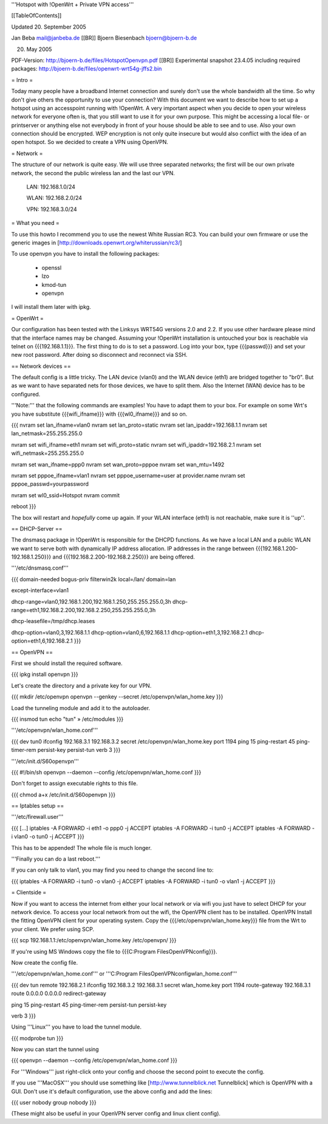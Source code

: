 '''Hotspot with !OpenWrt + Private VPN access'''

[[TableOfContents]]

Updated 20. September 2005

Jan Beba mail@janbeba.de [[BR]]
Bjoern Biesenbach bjoern@bjoern-b.de

20. May 2005

PDF-Version: http://bjoern-b.de/files/HotspotOpenvpn.pdf [[BR]]
Experimental snapshot 23.4.05 including required packages: http://bjoern-b.de/files/openwrt-wrt54g-jffs2.bin


= Intro =

Today many people have a broadband Internet connection and surely don't use the whole
bandwidth all the time. So why don't give others the opportunity to use your connection?
With this document we want to describe how to set up a hotspot using an accesspoint running
with !OpenWrt. A very important aspect when you decide to open your wireless network for
everyone often is, that you still want to use it for your own purpose. This might be accessing
a local file- or printserver or anything else not everybody in front of your house should be
able to see and to use. Also your own connection should be encrypted. WEP encryption is not
only quite insecure but would also conflict with the idea of an open hotspot. So we decided to
create a VPN using OpenVPN.


= Network =

The structure of our network is quite easy. We will use three separated networks; the first will
be our own private network, the second the public wireless lan and the last our VPN.

    LAN: 192.168.1.0/24

    WLAN: 192.168.2.0/24

    VPN: 192.168.3.0/24


= What you need =

To use this howto I recommend you to use the newest White Russian RC3. You can build your own
firmware or use the generic images in [http://downloads.openwrt.org/whiterussian/rc3/]

To use openvpn you have to install the following packages:

    * openssl
    * lzo
    * kmod-tun
    * openvpn

I will install them later with ipkg.


= OpenWrt =

Our configuration has been tested with the Linksys WRT54G versions 2.0 and 2.2. If you use
other hardware please mind that the interface names may be changed. Assuming your !OpenWrt
installation is untouched your box is reachable via telnet on {{{192.168.1.1}}}. The first
thing to do is to set a password. Log into your box, type {{{passwd}}} and set your new root
password. After doing so disconnect and reconnect via SSH.


== Network devices ==

The default config is a little tricky. The LAN device (vlan0) and the WLAN device (eth1) are
bridged together to "br0". But as we want to have separated nets for those devices, we have
to split them. Also the Internet (WAN) device has to be configured.

'''Note:''' that the following commands are examples! You have to adapt them to your box. For
example on some Wrt's you have substitute {{{wifi_ifname}}} with {{{wl0_ifname}}} and so on.

{{{
nvram set lan_ifname=vlan0
nvram set lan_proto=static
nvram set lan_ipaddr=192.168.1.1
nvram set lan_netmask=255.255.255.0

nvram set wifi_ifname=eth1
nvram set wifi_proto=static
nvram set wifi_ipaddr=192.168.2.1
nvram set wifi_netmask=255.255.255.0

nvram set wan_ifname=ppp0
nvram set wan_proto=pppoe
nvram set wan_mtu=1492

nvram set pppoe_ifname=vlan1
nvram set pppoe_username=user at provider.name
nvram set pppoe_passwd=yourpassword

nvram set wl0_ssid=Hotspot
nvram commit

reboot
}}}

The box will restart and *hopefully* come up again. If your WLAN interface (eth1) is not
reachable, make sure it is ''up''.


== DHCP-Server ==

The dnsmasq package in !OpenWrt is responsible for the DHCPD functions. As we have a
local LAN and a public WLAN we want to serve both with dynamically IP address allocation.
IP addresses in the range between {{{192.168.1.200-192.168.1.250}}} and {{{192.168.2.200-192.168.2.250}}}
are being offered.

'''/etc/dnsmasq.conf'''

{{{
domain-needed
bogus-priv
filterwin2k
local=/lan/
domain=lan

except-interface=vlan1

dhcp-range=vlan0,192.168.1.200,192.168.1.250,255.255.255.0,3h
dhcp-range=eth1,192.168.2.200,192.168.2.250,255.255.255.0,3h

dhcp-leasefile=/tmp/dhcp.leases

dhcp-option=vlan0,3,192.168.1.1
dhcp-option=vlan0,6,192.168.1.1
dhcp-option=eth1,3,192.168.2.1
dhcp-option=eth1,6,192.168.2.1
}}}


== OpenVPN ==

First we should install the required software.

{{{
ipkg install openvpn
}}}

Let's create the directory and a private key for our VPN.

{{{
mkdir /etc/openvpn
openvpn --genkey --secret /etc/openvpn/wlan_home.key
}}}

Load the tunneling module and add it to the autoloader.

{{{
insmod tun
echo "tun" » /etc/modules
}}}

'''/etc/openvpn/wlan_home.conf'''

{{{
dev tun0
ifconfig 192.168.3.1 192.168.3.2
secret /etc/openvpn/wlan_home.key
port 1194
ping 15
ping-restart 45
ping-timer-rem
persist-key
persist-tun
verb 3
}}}

'''/etc/init.d/S60openvpn'''

{{{
#!/bin/sh
openvpn --daemon --config /etc/openvpn/wlan_home.conf
}}}

Don't forget to assign executable rights to this file.

{{{
chmod a+x /etc/init.d/S60openvpn
}}}


== Iptables setup ==

'''/etc/firewall.user'''

{{{
[...]
iptables -A FORWARD -i eth1 -o ppp0 -j ACCEPT
iptables -A FORWARD -i tun0 -j ACCEPT
iptables -A FORWARD -i vlan0 -o tun0 -j ACCEPT
}}}

This has to be appended! The whole file is much longer.

'''Finally you can do a last reboot.'''

If you can only talk to vlan1, you may find you need to change the second line to:

{{{
iptables -A FORWARD -i tun0 -o vlan0 -j ACCEPT
iptables -A FORWARD -i tun0 -o vlan1 -j ACCEPT
}}}


= Clientside =

Now if you want to access the internet from either your local network or via wifi
you just have to select DHCP for your network device. To access your local network
from out the wifi, the OpenVPN client has to be installed. OpenVPN Install the fitting
OpenVPN client for your operating system. Copy the {{{/etc/openvpn/wlan_home.key}}} file
from the Wrt to your client. We prefer using SCP.

{{{
scp 192.168.1.1:/etc/openvpn/wlan_home.key /etc/openvpn/
}}}

If you're using MS Windows copy the file to {{{C:\Program Files\OpenVPN\config}}}.

Now create the config file.

'''/etc/openvpn/wlan_home.conf''' or '''C:\Program Files\OpenVPN\config\wlan_home.conf'''

{{{
dev tun
remote 192.168.2.1
ifconfig 192.168.3.2 192.168.3.1
secret wlan_home.key
port 1194
route-gateway 192.168.3.1
route 0.0.0.0 0.0.0.0
redirect-gateway

ping 15
ping-restart 45
ping-timer-rem
persist-tun
persist-key

verb 3
}}}

Using '''Linux''' you have to load the tunnel module.

{{{
modprobe tun
}}}

Now you can start the tunnel using

{{{
openvpn --daemon --config /etc/openvpn/wlan_home.conf
}}}

For '''Windows''' just right-click onto your config and choose the second point to
execute the config.

If you use '''MacOSX''' you should use something like [http://www.tunnelblick.net Tunnelblick]
which is OpenVPN with a GUI. Don't use it's default configuration, use the above config and add
the lines:

{{{
user nobody
group nobody
}}}

(These might also be useful in your OpenVPN server config and linux client config).
